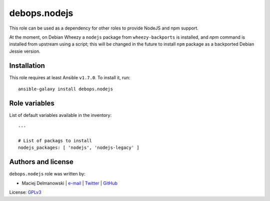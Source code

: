debops.nodejs
#############

|Travis CI| |test-suite| |Ansible Galaxy|

.. |Travis CI| image:: http://img.shields.io/travis/debops/ansible-nodejs.svg?style=flat
   :target: http://travis-ci.org/debops/ansible-nodejs

.. |test-suite| image:: http://img.shields.io/badge/test--suite-ansible--nodejs-blue.svg?style=flat
   :target: https://github.com/debops/test-suite/tree/master/ansible-nodejs/

.. |Ansible Galaxy| image:: http://img.shields.io/badge/galaxy-debops.nodejs-660198.svg?style=flat
   :target: https://galaxy.ansible.com/list#/roles/1581



This role can be used as a dependency for other roles to provide NodeJS and
npm support.

At the moment, on Debian Wheezy a ``nodejs`` package from
``wheezy-backports`` is installed, and `npm` command is installed from
upstream using a script; this will be changed in the future to install
``npm`` package as a backported Debian Jessie version.

Installation
~~~~~~~~~~~~

This role requires at least Ansible ``v1.7.0``. To install it, run::

    ansible-galaxy install debops.nodejs




Role variables
~~~~~~~~~~~~~~

List of default variables available in the inventory::

    ---
    
    # List of packags to install
    nodejs_packages: [ 'nodejs', 'nodejs-legacy' ]




Authors and license
~~~~~~~~~~~~~~~~~~~

``debops.nodejs`` role was written by:

- Maciej Delmanowski | `e-mail <mailto:drybjed@gmail.com>`__ | `Twitter <https://twitter.com/drybjed>`__ | `GitHub <https://github.com/drybjed>`__

License: `GPLv3 <https://tldrlegal.com/license/gnu-general-public-license-v3-%28gpl-3%29>`_

